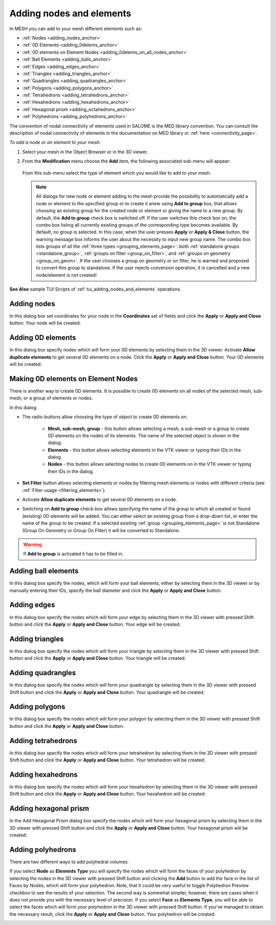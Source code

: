 .. _adding_nodes_and_elements_page: 

*************************
Adding nodes and elements
*************************

In MESH you can add to your mesh different elements such as:

* :ref:`Nodes <adding_nodes_anchor>`
* :ref:`0D Elements <adding_0delems_anchor>`
* :ref:`0D elements on Element Nodes <adding_0delems_on_all_nodes_anchor>`
* :ref:`Ball Elements <adding_balls_anchor>`
* :ref:`Edges <adding_edges_anchor>`
* :ref:`Triangles <adding_triangles_anchor>`
* :ref:`Quadrangles <adding_quadrangles_anchor>`
* :ref:`Polygons <adding_polygons_anchor>`
* :ref:`Tetrahedrons <adding_tetrahedrons_anchor>`
* :ref:`Hexahedrons <adding_hexahedrons_anchor>`
* :ref:`Hexagonal prism <adding_octahedrons_anchor>`
* :ref:`Polyhedrons <adding_polyhedrons_anchor>`


The convention of nodal connectivity of elements used in SALOME is the MED library convention. You can consult the description of nodal connectivity of elements in the documentation on MED library or :ref:`here <connectivity_page>`.

*To add a node or an element to your mesh:*

#. Select your mesh in the Object Browser or in the 3D viewer.
#. From the **Modification** menu choose the **Add** item, the following associated sub-menu will appear:

	.. image:: ../images/image152.png
		:align: center

   From this sub-menu select the type of element which you would like to add to your mesh.

   .. note:: All dialogs for new node or element adding to the mesh provide the possibility to automatically add a node or element to the specified group or to create it anew using **Add to group** box, that allows choosing an existing group for the created node or element or giving the name to a new group. By default, the **Add to group** check box is switched off. If the user switches this check box on, the combo box listing all currently existing groups of the corresponding type becomes available. By default, no group is selected. In this case, when the user presses **Apply** or **Apply & Close** button, the warning message box informs the user about the necessity to input new group name. The combo box lists groups of all the :ref:`three types <grouping_elements_page>`: both :ref:`standalone groups <standalone_group>`, :ref:`groups on filter <group_on_filter>`, and :ref:`groups on geometry <group_on_geom>`. If the user chooses a group on geometry or on filter, he is warned and proposed to convert this group to standalone. If the user rejects conversion operation, it is cancelled and a new node/element is not created!


**See Also** sample TUI Scripts of :ref:`tui_adding_nodes_and_elements` operations.  

.. _adding_nodes_anchor:

Adding nodes
############

.. image:: ../images/addnode.png
	:align: center

In this dialog box set coordinates for your node in the **Coordinates** set of fields and click the **Apply** or **Apply and Close** button. Your node will be created:

.. image:: ../images/add_node.png
	:align: center


.. _adding_0delems_anchor:

Adding 0D elements
##################

.. image:: ../images/add0delement.png
	:align: center

In this dialog box specify nodes which will form your 0D elements by selecting them in the 3D viewer. Activate **Allow duplicate elements** 
to get several 0D elements on a node. Click the **Apply** or **Apply and Close** button. Your 0D elements will be created:

.. image:: ../images/add_0delement.png
	:align: center


.. _adding_0delems_on_all_nodes_anchor:

Making 0D elements on Element Nodes
###################################

There is another way to create 0D elements. It is possible to create 0D elements on all nodes of the selected mesh, sub-mesh, or a group of elements or nodes.

.. image:: ../images/dlg_0D_on_all_nodes.png
	:align: center

In this dialog

*  The radio-buttons allow choosing the type of object to create 0D elements on.
    
	* **Mesh, sub-mesh, group** - this button allows selecting a mesh, a sub-mesh or a group to create 0D elements on the nodes of its elements. The name of the selected object is shown in the dialog. 
	* **Elements** - this button allows selecting elements in the VTK viewer or typing their IDs in the dialog.
	* **Nodes** - this button allows selecting nodes to create 0D elements on in the VTK viewer or typing their IDs in the dialog.
  
* **Set Filter** button allows selecting elements or nodes by filtering mesh elements or nodes with different criteria (see :ref:`Filter usage <filtering_elements>`).
* Activate **Allow duplicate elements** to get several 0D elements on a node. 
* Switching on **Add to group** check-box allows specifying the name of the group to which all created or found (existing) 0D elements will be added. You can either select an existing group from a drop-down list, or enter the name of the group to be created. If a selected existing :ref:`group <grouping_elements_page>` is not Standalone (Group On Geometry or Group On Filter) it will be converted to Standalone.

.. warning:: If **Add to group** is activated it has to be filled in.




.. _adding_balls_anchor:

Adding ball elements
####################

.. image:: ../images/addball.png
	:align: center

In this dialog box specify the nodes, which will form your ball elements, either by selecting them in the 3D viewer or by manually entering their IDs, specify the ball diameter and click the **Apply** or **Apply and Close** button.

.. image:: ../images/add_ball.png
	:align: center


.. _adding_edges_anchor:

Adding edges
############

.. image:: ../images/addedge.png
	:align: center

In this dialog box specify the nodes which will form your edge by selecting them in the 3D viewer with pressed Shift button and click the **Apply** or **Apply and Close** button. Your edge will be created:

.. image:: ../images/add_edge.png
	:align: center


.. _adding_triangles_anchor:

Adding triangles
################

.. image:: ../images/addtriangle.png
	:align: center

In this dialog box specify the nodes which will form your triangle by selecting them in the 3D viewer with pressed Shift button and click the **Apply** or **Apply and Close** button. Your triangle will be created:

.. image:: ../images/add_triangle.png
	:align: center


.. _adding_quadrangles_anchor:

Adding quadrangles
##################

.. image:: ../images/addquadrangle.png
	:align: center

In this dialog box specify the nodes which will form your quadrangle by selecting them in the 3D viewer with pressed Shift button and click the **Apply** or **Apply and Close** button. Your quadrangle will be created:

.. image:: ../images/add_quadrangle.png
	:align: center


.. _adding_polygons_anchor:

Adding polygons
###############

.. image:: ../images/addpolygon.png
	:align: center

In this dialog box specify the nodes which will form your polygon by selecting them in the 3D viewer with pressed Shift button and click the **Apply** or **Apply and Close** button.

.. image:: ../images/add_polygone.png
	:align: center


.. _adding_tetrahedrons_anchor:

Adding tetrahedrons
###################

.. image:: ../images/addtetrahedron.png
	:align: center

In this dialog box specify the nodes which will form your tetrahedron by selecting them in the 3D viewer with pressed Shift button and click the **Apply** or **Apply and Close** button. Your tetrahedron will be created:

.. image:: ../images/image70.jpg
	:align: center


.. _adding_hexahedrons_anchor:

Adding hexahedrons
##################

.. image:: ../images/addhexahedron.png
	:align: center

In this dialog box specify the nodes which will form your hexahedron by selecting them in the 3D viewer with pressed Shift button and click
the **Apply** or **Apply and Close** button. Your hexahedron will be created:

.. image:: ../images/image71.jpg
	:align: center

.. _adding_octahedrons_anchor:

Adding hexagonal prism
######################

In the Add Hexagonal Prism dialog box specify the nodes which will form your hexagonal prism by selecting them in the 3D viewer with pressed Shift button and click the **Apply** or **Apply and Close** button. Your hexagonal prism will be created:

.. image:: ../images/image_octa12.png
	:align: center


.. _adding_polyhedrons_anchor:

Adding polyhedrons
##################

.. image:: ../images/a-createpolyhedralvolume.png
	:align: center

There are two different ways to add polyhedral volumes. 

If you select **Node** as **Elements Type** you will specify the nodes which will form the faces of your polyhedron by selecting the nodes in the 3D viewer with pressed Shift button and clicking the  **Add** button to add the face in the list of Faces by Nodes, which will form your polyhedron. Note, that it could be very useful to toggle Polyhedron Preview checkbox to see the results of your selection.
The second way is somewhat simpler, however, there are cases when it does not provide you with the necessary level of precision. If you select **Face** as **Elements Type**, you will be able to select the faces which will form your polyhedron in the 3D viewer with pressed Shift button. If you've managed to obtain the necessary result, click the **Apply** or **Apply and Close** button. Your polyhedron will be created:

.. image:: ../images/add_polyhedron.png
	:align: center

